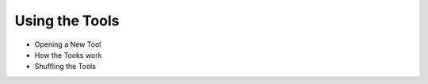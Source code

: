 -----------------------
Using the Tools
-----------------------

- Opening a New Tool
- How the Tooks work
- Shuffling the Tools

.. todo:: Complete this section
